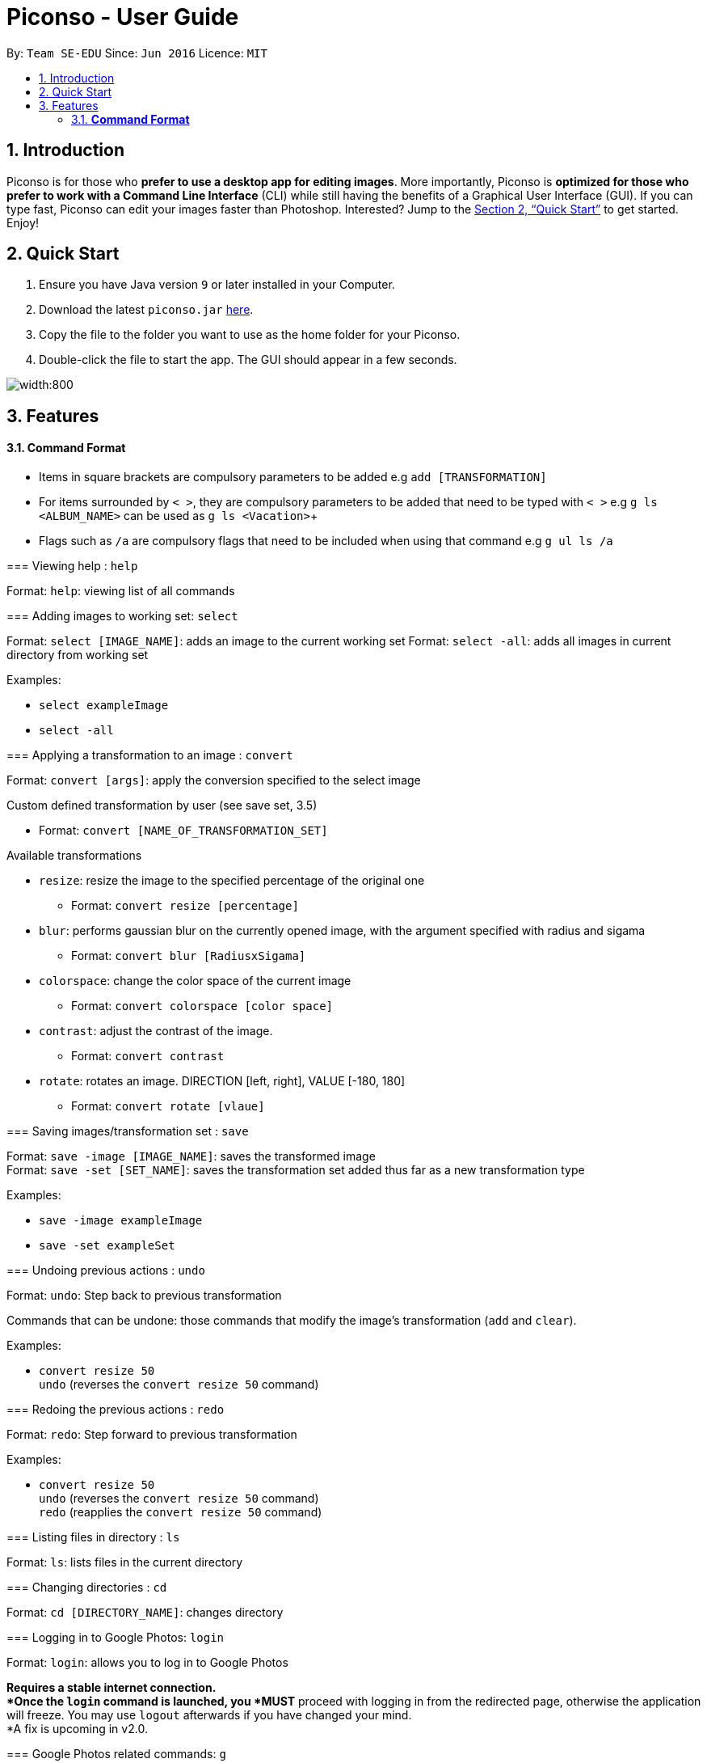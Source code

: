 = Piconso - User Guide
:site-section: UserGuide
:toc:
:toc-title:
:toc-placement: preamble
:sectnums:
:imagesDir: images
:stylesDir: stylesheets
:xrefstyle: full
:experimental:
ifdef::env-github[]
:tip-caption: :bulb:
:note-caption: :information_source:
endif::[]
:repoURL: https://github.com/CS2103-AY1819S1-T09-3/main

By: `Team SE-EDU`      Since: `Jun 2016`      Licence: `MIT`

== Introduction

Piconso is for those who *prefer to use a desktop app for editing images*. More importantly, Piconso is *optimized for those who prefer to work with a Command Line Interface* (CLI) while still having the benefits of a Graphical User Interface (GUI). If you can type fast, Piconso can edit your images faster than Photoshop. Interested? Jump to the <<Quick Start>> to get started. Enjoy!

== Quick Start

.  Ensure you have Java version `9` or later installed in your Computer.
.  Download the latest `piconso.jar` link:{repoURL}/releases[here].
.  Copy the file to the folder you want to use as the home folder for your Piconso.
.  Double-click the file to start the app. The GUI should appear in a few seconds.

image::Ui.png[width:800]

[[Features]]
== Features

==== *Command Format*
* Items in square brackets are compulsory parameters to be added e.g `add [TRANSFORMATION]` +
* For items surrounded by `< >`, they are compulsory parameters to be added that need to be typed with `< >`  e.g `g ls <ALBUM_NAME>` can be used as `g ls <Vacation>`+
* Flags such as `/a` are compulsory flags that need to be included when using that command e.g `g ul ls /a`
====

=== Viewing help : `help`

Format: `help`: viewing list of all commands

=== Adding images to working set: `select`

Format: `select [IMAGE_NAME]`: adds an image to the current working set
Format: `select -all`: adds all images in current directory from working set

Examples:

* `select exampleImage` +
* `select -all`

=== Applying a transformation to an image : `convert`

Format: `convert [args]`: apply the conversion specified to the select image

Custom defined transformation by user (see save set, 3.5)

* Format: `convert [NAME_OF_TRANSFORMATION_SET]`

Available transformations

* `resize`: resize the image to the specified percentage of the original one

** Format: `convert resize [percentage]`

* `blur`: performs gaussian blur on the currently opened image, with the argument specified with radius and sigama

** Format: `convert blur [RadiusxSigama]`

* `colorspace`: change the color space of the current image

** Format: `convert colorspace [color space]`

* `contrast`: adjust the contrast of the image.

** Format: `convert contrast`

* `rotate`: rotates an image. DIRECTION [left, right], VALUE [-180, 180]

** Format: `convert rotate [vlaue]`

=== Saving images/transformation set : `save`

Format: `save -image [IMAGE_NAME]`: saves the transformed image +
Format: `save -set [SET_NAME]`: saves the transformation set added thus far as a new transformation type

Examples:

* `save -image exampleImage` +
* `save -set exampleSet`

=== Undoing previous actions : `undo`

Format: `undo`: Step back to previous transformation

[NOTE]
====
Commands that can be undone: those commands that modify the image's transformation (`add` and `clear`).
====

Examples:

* `convert resize 50` +
`undo` (reverses the `convert resize 50` command) +

=== Redoing the previous actions : `redo`

Format: `redo`: Step forward to previous transformation

Examples:

* `convert resize 50` +
`undo` (reverses the `convert resize 50` command) +
`redo` (reapplies the `convert resize 50` command) +

=== Listing files in directory : `ls`

Format: `ls`: lists files in the current directory

=== Changing directories : `cd`

Format: `cd [DIRECTORY_NAME]`: changes directory

=== Logging in to Google Photos: `login`

Format: `login`: allows you to log in to Google Photos

[NOTE]
====
*Requires a stable internet connection. +
*Once the `login` command is launched, you *MUST* proceed with logging in from the redirected page, otherwise the application will freeze. You may use `logout` afterwards if you have changed your mind. +
*A fix is upcoming in v2.0.
====

=== Google Photos related commands: `g`

[NOTE]
====
All commands will require a stable internet connection.
====

==== Traversing Google Photos: `g ls`

Format: `g ls`: lists all photos in your Google Photos, takes a longer amount of time depending on the number of images stored. +
Format: `g ls /a`: lists all albums in your Google Photos. +
Format: `g ls <[ALBUM_NAME]>`: lists all photos in specified album from Google Photos.

Examples:

* `g ls <Vacation>`

==== Downloading photos from Google Photos: `g dl`

[NOTE]
====
All photos will be downloaded to the currently opened local directory.
Any files with duplicate naming existing in the targeted directory *WILL* be replaced
====

Format: `g dl <[IMAGE_NAME]>`: downloads specified image from Google Photos +
Format: `g dl all <[ALBUM_NAME]>`: downloads all images from specified album in Google Photos, takes a longer amount of time depending on the number of images stored in the album. +
Format: `g dl /a<[ALBUM_NAME]> /i<[IMAGE_NAME]>`: lists a specific photo from a specific album in Google Photos.

Examples:

* `g dl <Beach.png>` -> Downloads Beach.png+
* `g dl all <Vacation>` -> Downloads all photos from Vacation album+
* `g dl /a<Vacation> /i<Beach.png>` -> Downloads Beach.png from Vacation album+

==== Uploading photos to Google Photos: `g ul`

[NOTE]
====
All uploaded photos will be automatically categorised in album 'Piconso Uploads'
====

Format: `g ul <IMAGE_NAME>`: uploads specified image in currently open local directory to Google Photos +
Format: `g ul all`: uploads all images in current directory to Google Photos, takes a longer amount of time depending on number of images to upload.

Examples:

* `g ul <Cat.png>` -> Uploads Cat.png+

=== Logging out of Google Photos: `logout`

Format: `logout`: logs you out of Google Photos

=== Exiting the application: `exit`

Format: `exit`: closes the application

== FAQ

*Q*: How do I transfer my data to another Computer? +
*A*: Install the app in the other computer and overwrite the empty data file it creates with the file that contains the data of your previous folder.

== Command Summary

* *Help* : `help` +
* *Select* : `select [IMAGE_NAME]`+
e.g. `select exampleImage.jpg`+
* *Convert* `convert [TRANSFORMATION]` +
e.g. `add -rotate left 180`+
* *Save* : `save [IMAGE_NAME]/[SET_NAME]` +
e.g. `save exampleImage.jpg`+
* *Undo* : `undo`+
* *Redo* : `redo`+
* *Ls* : `ls`+
* *Cd* : `cd [DIRECTORY_NAME]`+
* *Login* : `login`+
* *Google List* : `g ls OR g ls /a OR g ls <ALBUM_NAME>`+
* *Download* : `g dl <IMAGE_NAME> OR g dl all <ALBUM_NAME> OR g dl /a<ALBUM_NAME> /i<IMAGE_NAME>`+
* *Upload* : `g ul <IMAGE_NAME> OR g ul all`+
* *Logout* : `logout`+
* *Exit* : `exit`